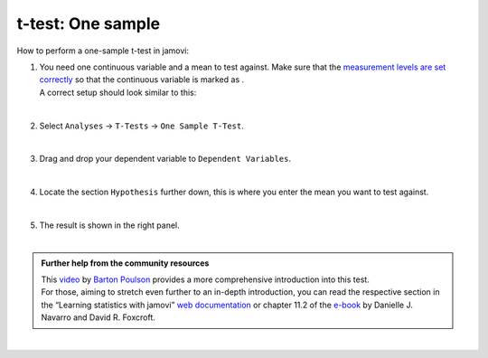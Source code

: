 .. sectionauthor:: `Jonas Rafi <https://www.su.se/english/profiles/jora9288-1.283149>`__

==================
t-test: One sample
==================

| How to perform a one-sample t-test in jamovi:

#. | You need one continuous variable and a mean to test against. Make
     sure that the `measurement levels are set correctly
     <um_2_first-steps.html#data-variables>`_ so that the continuous
     variable is marked as |continuous|.

   | A correct setup should look similar to this:  

   |data_format_ttest_onesample|

   | 

#. | Select ``Analyses`` → ``T-Tests`` → ``One Sample T-Test``.

   |select_ttest_onesample|

   |

#. | Drag and drop your dependent variable to ``Dependent Variables``.

   |add_var_ttest_onesample|  

   |

#. | Locate the section ``Hypothesis`` further down, this is where you
     enter the mean you want to test against.

   |add_var_ttest_onesample_2|

   | 

#. | The result is shown in the right panel.

   |

.. admonition:: Further help from the community resources
   
   | This `video <https://www.youtube.com/embed/DrBT4ezYIL8?list=PLkk92zzyru5OAtc_ItUubaSSq6S_TGfRn>`__
     by `Barton Poulson <https://datalab.cc/jamovi>`__ provides a more
     comprehensive introduction into this test.
     
   | For those, aiming to stretch even further to an in-depth introduction, you
     can read the respective section in the “Learning statistics with jamovi”
     `web documentation <https://lsj.readthedocs.io/en/latest/lsj/Ch11_tTest_02.html>`__
     or chapter 11.2 of the `e-book <https://www.learnstatswithjamovi.com/>`__
     by Danielle J. Navarro and David R. Foxcroft.
   
| 
      
.. ---------------------------------------------------------------------

.. |continuous|                   image:: ../_images/variable-continuous.*
   :width: 16px
.. |data_format_ttest_onesample|  image:: ../_images/jg_data_format_ttest_onesample.jpg
   :width: 30% 
.. |select_ttest_onesample|       image:: ../_images/jg_select_ttest_onesample.jpg
   :width: 40%
.. |add_var_ttest_onesample|      image:: ../_images/jg_add_var_ttest_onesample.jpg
   :width: 70%
.. |add_var_ttest_onesample_2|    image:: ../_images/jg_add_var_ttest_onesample_2.jpg
   :width: 70%
